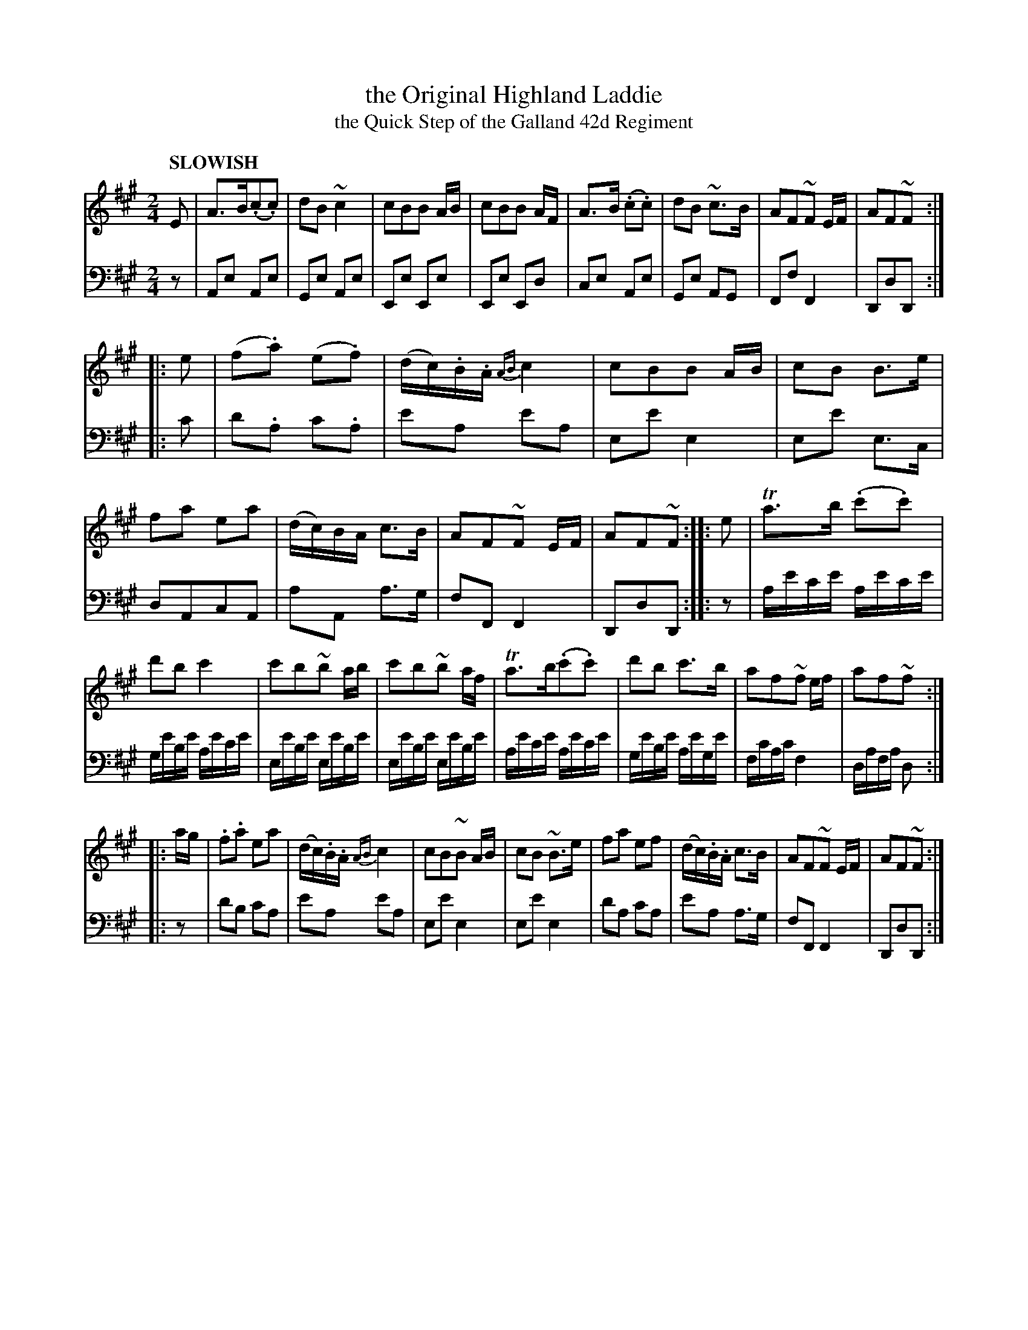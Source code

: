 X: 2024
T: the Original Highland Laddie
T: the Quick Step of the Galland 42d Regiment
%R: quick-step, polka
B: Niel Gow & Sons "Complete Repository" v.2 p.2 #4 (and top of p.3)
Z: 2021 John Chambers <jc:trillian.mit.edu>
M: 2/4
L: 1/16
Q: "SLOWISH"
K: A
% - - - - - - - - - -
% Voice 1 formatted for compactness and proofreading.
V: 1 staves=2
E2 |\
A3B(.c2.c2) | d2B2~c4 | c2B2B2 AB | c2B2B2 AF |\
A3B (.c2.c2) | d2B2 ~c3B | A2F2~F2 EF | A2F2~F2 :|
|: e2 |\
(f2.a2) (e2.f2) | (dc).B.A {AB}c4 | c2B2B2 AB | c2B2 B3e |\
f2a2 e2a2 | (dc)BA c3B | A2F2~F2 EF | A2F2~F2 :|\
|: e2 |\
Ta3b (.c'2.c'2) |
d'2b2 c'4 | c'2b2~b2 ab | c'2b2~b2 af |\
Ta3b(.c'2.c'2) | d'2b2 c'3b | a2f2~f2 ef | a2f2~f2 :|
|: ag |\
.f2.a2 e2a2 | (dc).B.A {AB}c4 | c2B2~B2 AB | c2B2 ~B3e |\
f2a2 e2f2 | (dc).B.A c3B | A2F2~F2 EF | A2F2~F2 :|
% - - - - - - - - - -
% Voice 2 preserves the book's staff layout.
V: 2 clef=bass middle=d
z2 |\
A2e2 A2e2 | G2e2 A2e2 | E2e2 E2e2 | E2e2 E2d2 |\
c2e2 A2e2 | G2e2 A2G2 | F2f2 F4 | D2d2D2 :|
|: c'2 |\
d'2.a2 c'2.a2 | e'2a2 e'2a2 | e2e'2 e4 | e2e'2 e3c |\
d2A2c2A2 | a2A2 a3g | f2F2 F4 | D2d2D2 :|
|: z2 |\
ae'c'e' ae'c'e' | ge'be' ae'c'e' | ee'be' ee'be' | ee'be' ee'be' |\
ae'c'e' ae'c'e' | ge'be' ae'ge' | fc'ac' f4 | dafa d2 :|
|: z2 |\
d'2b2 c'2a2 | e'2a2 e'2a2 | e2e'2 e4 | e2e'2 e4 |\
d'2a2 c'2a2 | e'2a2 a3g | f2F2 F4 | D2d2D2 :|
